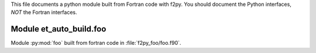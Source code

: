 This file documents a python module built from Fortran code with f2py.
You should document the Python interfaces, *NOT* the Fortran interfaces.

Module et_auto_build.foo
*********************************************************************

Module :py:mod:`foo` built from fortran code in :file:`f2py_foo/foo.f90`.

.. function:: add(x,y,z)
   :module: et_auto_build.foo
   
   Compute the sum of *x* and *y* and store the result in *z* (overwrite).

   :param x: 1D Numpy array with ``dtype=numpy.float64`` (input)
   :param y: 1D Numpy array with ``dtype=numpy.float64`` (input)
   :param z: 1D Numpy array with ``dtype=numpy.float64`` (output)
